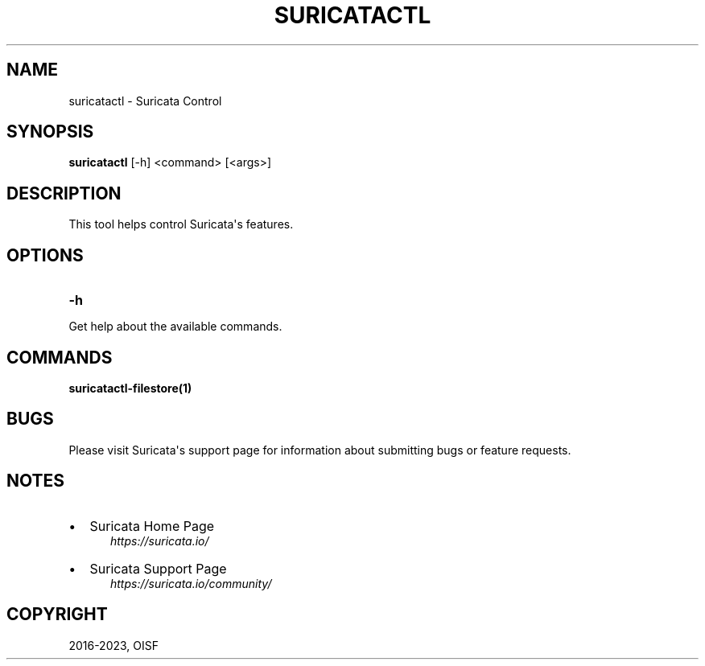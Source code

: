 .\" Man page generated from reStructuredText.
.
.TH "SURICATACTL" "1" "Jun 15, 2023" "6.0.13" "Suricata"
.SH NAME
suricatactl \- Suricata Control
.
.nr rst2man-indent-level 0
.
.de1 rstReportMargin
\\$1 \\n[an-margin]
level \\n[rst2man-indent-level]
level margin: \\n[rst2man-indent\\n[rst2man-indent-level]]
-
\\n[rst2man-indent0]
\\n[rst2man-indent1]
\\n[rst2man-indent2]
..
.de1 INDENT
.\" .rstReportMargin pre:
. RS \\$1
. nr rst2man-indent\\n[rst2man-indent-level] \\n[an-margin]
. nr rst2man-indent-level +1
.\" .rstReportMargin post:
..
.de UNINDENT
. RE
.\" indent \\n[an-margin]
.\" old: \\n[rst2man-indent\\n[rst2man-indent-level]]
.nr rst2man-indent-level -1
.\" new: \\n[rst2man-indent\\n[rst2man-indent-level]]
.in \\n[rst2man-indent\\n[rst2man-indent-level]]u
..
.SH SYNOPSIS
.sp
\fBsuricatactl\fP [\-h] <command> [<args>]
.SH DESCRIPTION
.sp
This tool helps control Suricata\(aqs features.
.SH OPTIONS
.INDENT 0.0
.TP
.B \-h
.UNINDENT
.sp
Get help about the available commands.
.SH COMMANDS
.sp
\fBsuricatactl\-filestore(1)\fP
.SH BUGS
.sp
Please visit Suricata\(aqs support page for information about submitting
bugs or feature requests.
.SH NOTES
.INDENT 0.0
.IP \(bu 2
Suricata Home Page
.INDENT 2.0
.INDENT 3.5
\fI\%https://suricata.io/\fP
.UNINDENT
.UNINDENT
.IP \(bu 2
Suricata Support Page
.INDENT 2.0
.INDENT 3.5
\fI\%https://suricata.io/community/\fP
.UNINDENT
.UNINDENT
.UNINDENT
.SH COPYRIGHT
2016-2023, OISF
.\" Generated by docutils manpage writer.
.
